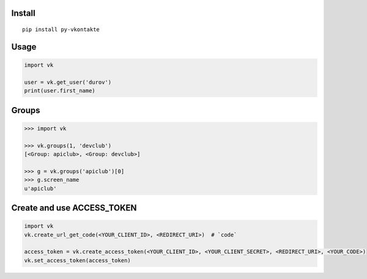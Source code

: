 Install
=======

::

    pip install py-vkontakte

Usage
=====

.. code-block:: python

    import vk

    user = vk.get_user('durov')
    print(user.first_name)

Groups
=========

.. code-block:: python

    >>> import vk

    >>> vk.groups(1, 'devclub')
    [<Group: apiclub>, <Group: devclub>]

    >>> g = vk.groups('apiclub')[0]
    >>> g.screen_name
    u'apiclub'

Create and use ACCESS_TOKEN
===============================

.. code-block:: python

    import vk
    vk.create_url_get_code(<YOUR_CLIENT_ID>, <REDIRECT_URI>)  # `code`

    access_token = vk.create_access_token(<YOUR_CLIENT_ID>, <YOUR_CLIENT_SECRET>, <REDIRECT_URI>, <YOUR_CODE>)
    vk.set_access_token(access_token)
